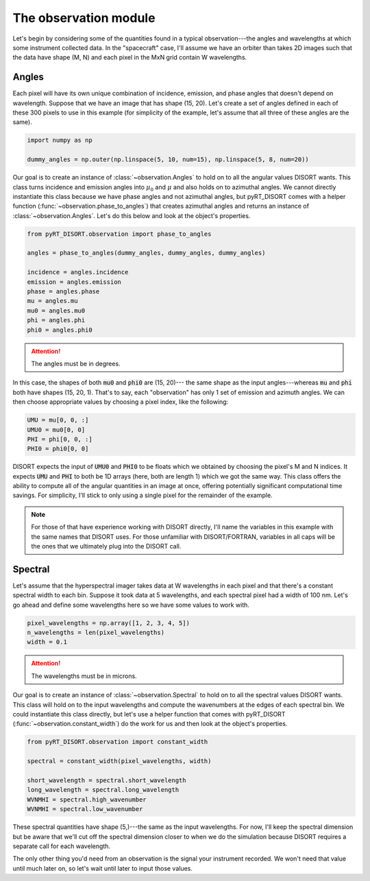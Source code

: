 ######################
The observation module
######################
Let's begin by considering some of the quantities found in a typical
observation---the angles and wavelengths at which some instrument collected
data. In the "spacecraft" case, I'll assume we have an orbiter than takes 2D
images such that the data have shape (M, N) and each pixel in the MxN grid
contain W wavelengths.

******
Angles
******
Each pixel will have its own unique combination of incidence, emission, and
phase angles that doesn't depend on wavelength. Suppose that we have an image
that has shape (15, 20). Let's create a set of angles defined in each of these
300 pixels to use in this example (for simplicity of the example, let's assume
that all three of these angles are the same).

.. code-block:: python

   import numpy as np

   dummy_angles = np.outer(np.linspace(5, 10, num=15), np.linspace(5, 8, num=20))

Our goal is to create an instance of :class:`~observation.Angles` to hold on to
all the angular values DISORT wants. This class turns incidence and emission
angles into :math:`\mu_0` and :math:`\mu` and also holds on to azimuthal
angles. We cannot directly instantiate this class because we have phase angles
and not azimuthal angles, but pyRT_DISORT comes with a helper function
(:func:`~observation.phase_to_angles`) that creates azimuthal angles and
returns an instance of :class:`~observation.Angles`. Let's do this below and
look at the object's properties.

.. code-block:: python

   from pyRT_DISORT.observation import phase_to_angles

   angles = phase_to_angles(dummy_angles, dummy_angles, dummy_angles)

   incidence = angles.incidence
   emission = angles.emission
   phase = angles.phase
   mu = angles.mu
   mu0 = angles.mu0
   phi = angles.phi
   phi0 = angles.phi0

.. attention::
   The angles must be in degrees.

In this case, the shapes of both :code:`mu0` and :code:`phi0` are (15, 20)---
the same shape as the input angles---whereas :code:`mu` and :code:`phi` both
have shapes (15, 20, 1). That's to say, each "observation" has only 1 set of
emission and azimuth angles. We can then choose appropriate values by choosing
a pixel index, like the following:

.. code-block:: python

   UMU = mu[0, 0, :]
   UMU0 = mu0[0, 0]
   PHI = phi[0, 0, :]
   PHI0 = phi0[0, 0]

DISORT expects the input of :code:`UMU0` and :code:`PHI0` to be floats which we
obtained by choosing the pixel's M and N indices. It expects :code:`UMU` and
:code:`PHI` to both be 1D arrays (here, both are length 1) which we got the
same way. This class offers the ability to compute all of the angular
quantities in an image at once, offering potentially significant computational
time savings. For simplicity, I'll stick to only using a single pixel for the
remainder of the example.

.. note::
   For those of that have experience working with DISORT directly, I'll name
   the variables in this example with the same names that DISORT uses. For
   those unfamiliar with DISORT/FORTRAN, variables in all caps will be the ones
   that we ultimately plug into the DISORT call.

********
Spectral
********
Let's assume that the hyperspectral imager takes data at W wavelengths in each
pixel and that there's a constant spectral width to each bin. Suppose it took
data at 5 wavelengths, and each spectral pixel had a width of 100 nm. Let's go
ahead and define some wavelengths here so we have some values to work with.

.. code-block:: python

   pixel_wavelengths = np.array([1, 2, 3, 4, 5])
   n_wavelengths = len(pixel_wavelengths)
   width = 0.1

.. attention::
   The wavelengths must be in microns.

Our goal is to create an instance of :class:`~observation.Spectral` to hold on
to all the spectral values DISORT wants. This class will hold on to the input
wavelengths and compute the wavenumbers at the edges of each spectral bin.
We could instantiate this class directly, but let's use a helper function that
comes with pyRT_DISORT (:func:`~observation.constant_width`) do the work for us
and then look at the object's properties.

.. code-block:: python

   from pyRT_DISORT.observation import constant_width

   spectral = constant_width(pixel_wavelengths, width)

   short_wavelength = spectral.short_wavelength
   long_wavelength = spectral.long_wavelength
   WVNMHI = spectral.high_wavenumber
   WVNMHI = spectral.low_wavenumber

These spectral quantities have shape (5,)---the same as the input wavelengths.
For now, I'll keep the spectral dimension but be aware that we'll cut off the
spectral dimension closer to when we do the simulation because DISORT requires
a separate call for each wavelength.

The only other thing you'd need from an observation is the signal your
instrument recorded. We won't need that value until much later on, so let's
wait until later to input those values.
